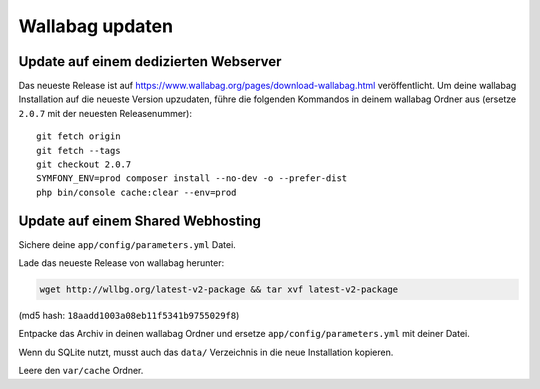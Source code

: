 Wallabag updaten
================

Update auf einem dedizierten Webserver
--------------------------------------

Das neueste Release ist auf https://www.wallabag.org/pages/download-wallabag.html veröffentlicht. Um deine wallabag Installation auf die neueste Version upzudaten, führe die folgenden Kommandos in deinem wallabag Ordner aus (ersetze ``2.0.7`` mit der neuesten Releasenummer):

::

    git fetch origin
    git fetch --tags
    git checkout 2.0.7
    SYMFONY_ENV=prod composer install --no-dev -o --prefer-dist
    php bin/console cache:clear --env=prod

Update auf einem Shared Webhosting
----------------------------------

Sichere deine ``app/config/parameters.yml`` Datei.

Lade das neueste Release von wallabag herunter:

.. code-block:: bash

    wget http://wllbg.org/latest-v2-package && tar xvf latest-v2-package

(md5 hash: ``18aadd1003a08eb11f5341b9755029f8``)

Entpacke das Archiv in deinen wallabag Ordner und ersetze ``app/config/parameters.yml`` mit deiner Datei.

Wenn du SQLite nutzt, musst auch das ``data/`` Verzeichnis in die neue Installation kopieren.

Leere den ``var/cache`` Ordner.
